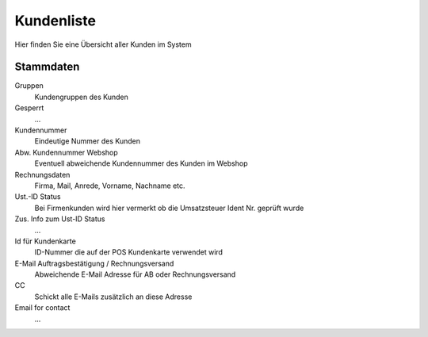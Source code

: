 Kundenliste
########################

Hier finden Sie eine Übersicht aller Kunden im System

Stammdaten
~~~~~~~~~~~~~

Gruppen
    Kundengruppen des Kunden

Gesperrt
    ...

Kundennummer
    Eindeutige Nummer des Kunden

Abw. Kundennummer Webshop
    Eventuell abweichende Kundennummer des Kunden im Webshop

Rechnungsdaten
    Firma, Mail, Anrede, Vorname, Nachname etc.

Ust.-ID Status
    Bei Firmenkunden wird hier vermerkt ob die Umsatzsteuer Ident Nr. geprüft wurde

Zus. Info zum Ust-ID Status
    ...

Id für Kundenkarte
    ID-Nummer die auf der POS Kundenkarte verwendet wird

E-Mail Auftragsbestätigung / Rechnungsversand
    Abweichende E-Mail Adresse für AB oder Rechnungsversand

CC
    Schickt alle E-Mails zusätzlich an diese Adresse

Email for contact
    ...